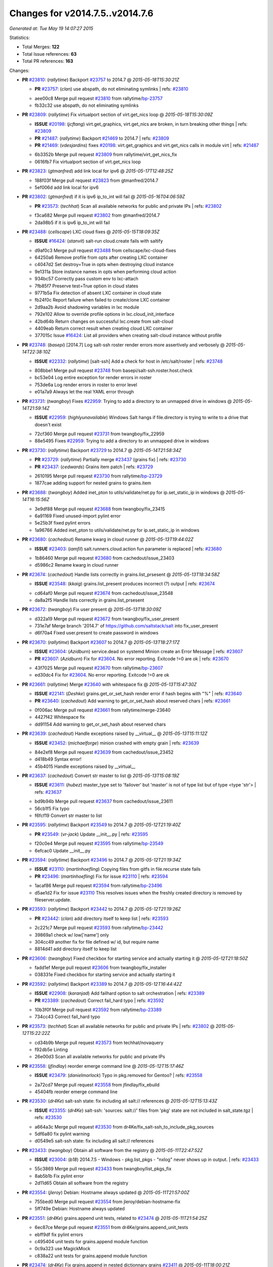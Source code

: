 
Changes for v2014.7.5..v2014.7.6
--------------------------------

*Generated at: Tue May 19 14:07:27 2015*

Statistics:

- Total Merges: **122**
- Total Issue references: **63**
- Total PR references: **163**

Changes:


- **PR** `#23810`_: (*rallytime*) Backport `#23757`_ to 2014.7
  @ *2015-05-18T15:30:21Z*

  - **PR** `#23757`_: (*clan*) use abspath, do not eliminating symlinks
    | refs: `#23810`_
  * aee00c8 Merge pull request `#23810`_ from rallytime/`bp-23757`_
  * fb32c32 use abspath, do not eliminating symlinks

- **PR** `#23809`_: (*rallytime*) Fix virtualport section of virt.get_nics loop
  @ *2015-05-18T15:30:09Z*

  - **ISSUE** `#20198`_: (*jcftang*) virt.get_graphics, virt.get_nics are broken, in turn breaking other things
    | refs: `#23809`_
  - **PR** `#21487`_: (*rallytime*) Backport `#21469`_ to 2014.7
    | refs: `#23809`_
  - **PR** `#21469`_: (*vdesjardins*) fixes `#20198`_: virt.get_graphics and virt.get_nics calls in module virt
    | refs: `#21487`_
  * 6b3352b Merge pull request `#23809`_ from rallytime/virt_get_nics_fix
  * 0616fb7 Fix virtualport section of virt.get_nics loop

- **PR** `#23823`_: (*gtmanfred*) add link local for ipv6
  @ *2015-05-17T12:48:25Z*

  * 188f03f Merge pull request `#23823`_ from gtmanfred/2014.7
  * 5ef006d add link local for ipv6

- **PR** `#23802`_: (*gtmanfred*) if it is ipv6 ip_to_int will fail
  @ *2015-05-16T04:06:59Z*

  - **PR** `#23573`_: (*techhat*) Scan all available networks for public and private IPs
    | refs: `#23802`_
  * f3ca682 Merge pull request `#23802`_ from gtmanfred/2014.7
  * 2da98b5 if it is ipv6 ip_to_int will fail

- **PR** `#23488`_: (*cellscape*) LXC cloud fixes
  @ *2015-05-15T18:09:35Z*

  - **ISSUE** `#16424`_: (*stanvit*) salt-run cloud.create fails with saltify
  * d9af0c3 Merge pull request `#23488`_ from cellscape/lxc-cloud-fixes
  * 64250a6 Remove profile from opts after creating LXC container

  * c4047d2 Set destroy=True in opts when destroying cloud instance

  * 9e1311a Store instance names in opts when performing cloud action

  * 934bc57 Correctly pass custom env to lxc-attach

  * 7fb85f7 Preserve test=True option in cloud states

  * 9771b5a Fix detection of absent LXC container in cloud state

  * fb24f0c Report failure when failed to create/clone LXC container

  * 2d9aa2b Avoid shadowing variables in lxc module

  * 792e102 Allow to override profile options in lxc.cloud_init_interface

  * 42bd64b Return changes on successful lxc.create from salt-cloud

  * 4409eab Return correct result when creating cloud LXC container

  * 377015c Issue `#16424`_: List all providers when creating salt-cloud instance without profile

- **PR** `#23748`_: (*basepi*) [2014.7] Log salt-ssh roster render errors more assertively and verbosely
  @ *2015-05-14T22:38:10Z*

  - **ISSUE** `#22332`_: (*rallytime*) [salt-ssh] Add a check for host in /etc/salt/roster
    | refs: `#23748`_
  * 808bbe1 Merge pull request `#23748`_ from basepi/salt-ssh.roster.host.check
  * bc53e04 Log entire exception for render errors in roster

  * 753de6a Log render errors in roster to error level

  * e01a7a9 Always let the real YAML error through

- **PR** `#23731`_: (*twangboy*) Fixes `#22959`_: Trying to add a directory to an unmapped drive in windows
  @ *2015-05-14T21:59:14Z*

  - **ISSUE** `#22959`_: (*highlyunavailable*) Windows Salt hangs if file.directory is trying to write to a drive that doesn't exist
  * 72cf360 Merge pull request `#23731`_ from twangboy/fix_22959
  * 88e5495 Fixes `#22959`_: Trying to add a directory to an unmapped drive in windows

- **PR** `#23730`_: (*rallytime*) Backport `#23729`_ to 2014.7
  @ *2015-05-14T21:58:34Z*

  - **PR** `#23729`_: (*rallytime*) Partially merge `#23437`_ (grains fix)
    | refs: `#23730`_
  - **PR** `#23437`_: (*cedwards*) Grains item patch
    | refs: `#23729`_
  * 2610195 Merge pull request `#23730`_ from rallytime/`bp-23729`_
  * 1877cae adding support for nested grains to grains.item

- **PR** `#23688`_: (*twangboy*) Added inet_pton to utils/validate/net.py for ip.set_static_ip in windows
  @ *2015-05-14T16:15:56Z*

  * 3e9df88 Merge pull request `#23688`_ from twangboy/fix_23415
  * 6a91169 Fixed unused-import pylint error

  * 5e25b3f fixed pylint errors

  * 1a96766 Added inet_pton to utils/validate/net.py for ip.set_static_ip in windows

- **PR** `#23680`_: (*cachedout*) Rename kwarg in cloud runner
  @ *2015-05-13T19:44:02Z*

  - **ISSUE** `#23403`_: (*iamfil*) salt.runners.cloud.action fun parameter is replaced
    | refs: `#23680`_
  * 1b86460 Merge pull request `#23680`_ from cachedout/issue_23403
  * d5986c2 Rename kwarg in cloud runner

- **PR** `#23674`_: (*cachedout*) Handle lists correctly in grains.list_prsesent
  @ *2015-05-13T18:34:58Z*

  - **ISSUE** `#23548`_: (*kkaig*) grains.list_present produces incorrect (?) output
    | refs: `#23674`_
  * cd64af0 Merge pull request `#23674`_ from cachedout/issue_23548
  * da8a2f5 Handle lists correctly in grains.list_prsesent

- **PR** `#23672`_: (*twangboy*) Fix user present
  @ *2015-05-13T18:30:09Z*

  * d322a19 Merge pull request `#23672`_ from twangboy/fix_user_present
  * 731e7af Merge branch '2014.7' of https://github.com/saltstack/salt into fix_user_present

  * d6f70a4 Fixed user.present to create password in windows

- **PR** `#23670`_: (*rallytime*) Backport `#23607`_ to 2014.7
  @ *2015-05-13T18:27:17Z*

  - **ISSUE** `#23604`_: (*Azidburn*) service.dead on systemd Minion create an Error Message
    | refs: `#23607`_
  - **PR** `#23607`_: (*Azidburn*) Fix for `#23604`_. No error reporting. Exitcode !=0 are ok
    | refs: `#23670`_
  * 43f7025 Merge pull request `#23670`_ from rallytime/`bp-23607`_
  * ed30dc4 Fix for `#23604`_. No error reporting. Exitcode !=0 are ok

- **PR** `#23661`_: (*rallytime*) Merge `#23640`_ with whitespace fix
  @ *2015-05-13T15:47:30Z*

  - **ISSUE** `#22141`_: (*Deshke*) grains.get_or_set_hash render error if hash begins with "%"
    | refs: `#23640`_
  - **PR** `#23640`_: (*cachedout*) Add warning to get_or_set_hash about reserved chars
    | refs: `#23661`_
  * 0f006ac Merge pull request `#23661`_ from rallytime/merge-23640
  * 4427f42 Whitespace fix

  * dd91154 Add warning to get_or_set_hash about reserved chars

- **PR** `#23639`_: (*cachedout*) Handle exceptions raised by __virtual__
  @ *2015-05-13T15:11:12Z*

  - **ISSUE** `#23452`_: (*michaelforge*) minion crashed with empty grain
    | refs: `#23639`_
  * 84e2ef8 Merge pull request `#23639`_ from cachedout/issue_23452
  * d418b49 Syntax error!

  * 45b4015 Handle exceptions raised by __virtual__

- **PR** `#23637`_: (*cachedout*) Convert str master to list
  @ *2015-05-13T15:08:19Z*

  - **ISSUE** `#23611`_: (*hubez*) master_type set to 'failover' but 'master' is not of type list but of type <type 'str'>
    | refs: `#23637`_
  * bd9b94b Merge pull request `#23637`_ from cachedout/issue_23611
  * 56cb1f5 Fix typo

  * f6fcf19 Convert str master to list

- **PR** `#23595`_: (*rallytime*) Backport `#23549`_ to 2014.7
  @ *2015-05-12T21:19:40Z*

  - **PR** `#23549`_: (*vr-jack*) Update __init__.py
    | refs: `#23595`_
  * f20c0e4 Merge pull request `#23595`_ from rallytime/`bp-23549`_
  * 6efcac0 Update __init__.py

- **PR** `#23594`_: (*rallytime*) Backport `#23496`_ to 2014.7
  @ *2015-05-12T21:19:34Z*

  - **ISSUE** `#23110`_: (*martinhoefling*) Copying files from gitfs in file.recurse state fails
  - **PR** `#23496`_: (*martinhoefling*) Fix for issue `#23110`_
    | refs: `#23594`_
  * 1acaf86 Merge pull request `#23594`_ from rallytime/`bp-23496`_
  * d5ae1d2 Fix for issue `#23110`_ This resolves issues when the freshly created directory is removed by fileserver.update.

- **PR** `#23593`_: (*rallytime*) Backport `#23442`_ to 2014.7
  @ *2015-05-12T21:19:26Z*

  - **PR** `#23442`_: (*clan*) add directory itself to keep list
    | refs: `#23593`_
  * 2c221c7 Merge pull request `#23593`_ from rallytime/`bp-23442`_
  * 39869a1 check w/ low['name'] only

  * 304cc49 another fix for file defined w/ id, but require name

  * 8814d41 add directory itself to keep list

- **PR** `#23606`_: (*twangboy*) Fixed checkbox for starting service and actually starting it
  @ *2015-05-12T21:18:50Z*

  * fadd1ef Merge pull request `#23606`_ from twangboy/fix_installer
  * 038331e Fixed checkbox for starting service and actually starting it

- **PR** `#23592`_: (*rallytime*) Backport `#23389`_ to 2014.7
  @ *2015-05-12T16:44:42Z*

  - **ISSUE** `#22908`_: (*karanjad*) Add failhard option to salt orchestration
    | refs: `#23389`_
  - **PR** `#23389`_: (*cachedout*) Correct fail_hard typo
    | refs: `#23592`_
  * 10b3f0f Merge pull request `#23592`_ from rallytime/`bp-23389`_
  * 734cc43 Correct fail_hard typo

- **PR** `#23573`_: (*techhat*) Scan all available networks for public and private IPs
  | refs: `#23802`_
  @ *2015-05-12T15:22:22Z*

  * cd34b9b Merge pull request `#23573`_ from techhat/novaquery
  * f92db5e Linting

  * 26e00d3 Scan all available networks for public and private IPs

- **PR** `#23558`_: (*jfindlay*) reorder emerge command line
  @ *2015-05-12T15:17:46Z*

  - **ISSUE** `#23479`_: (*danielmorlock*) Typo in pkg.removed for Gentoo?
    | refs: `#23558`_
  * 2a72cd7 Merge pull request `#23558`_ from jfindlay/fix_ebuild
  * 45404fb reorder emerge command line

- **PR** `#23530`_: (*dr4Ke*) salt-ssh state: fix including all salt:// references
  @ *2015-05-12T15:13:43Z*

  - **ISSUE** `#23355`_: (*dr4Ke*) salt-ssh: 'sources: salt://' files from 'pkg' state are not included in salt_state.tgz
    | refs: `#23530`_
  * a664a3c Merge pull request `#23530`_ from dr4Ke/fix_salt-ssh_to_include_pkg_sources
  * 5df6a80 fix pylint warning

  * d0549e5 salt-ssh state: fix including all salt:// references

- **PR** `#23433`_: (*twangboy*) Obtain all software from the registry
  @ *2015-05-11T22:47:52Z*

  - **ISSUE** `#23004`_: (*b18*) 2014.7.5 - Windows - pkg.list_pkgs - "nxlog" never shows up in output.
    | refs: `#23433`_
  * 55c3869 Merge pull request `#23433`_ from twangboy/list_pkgs_fix
  * 8ab5b1b Fix pylint error

  * 2d11d65 Obtain all software from the registry

- **PR** `#23554`_: (*jleroy*) Debian: Hostname always updated
  @ *2015-05-11T21:57:00Z*

  * 755bed0 Merge pull request `#23554`_ from jleroy/debian-hostname-fix
  * 5ff749e Debian: Hostname always updated

- **PR** `#23551`_: (*dr4Ke*) grains.append unit tests, related to `#23474`_
  @ *2015-05-11T21:54:25Z*

  * 6ec87ce Merge pull request `#23551`_ from dr4Ke/grains.append_unit_tests
  * ebff9df fix pylint errors

  * c495404 unit tests for grains.append module function

  * 0c9a323 use MagickMock

  * c838a22 unit tests for grains.append module function

- **PR** `#23474`_: (*dr4Ke*) Fix grains.append in nested dictionnary grains `#23411`_
  @ *2015-05-11T18:00:21Z*

  - **ISSUE** `#23411`_: (*dr4Ke*) grains.append should work at any level of a grain
    | refs: `#23440`_
  - **PR** `#23440`_: (*dr4Ke*) fix grains.append in nested dictionnary grains `#23411`_
    | refs: `#23474`_
  * e96c5c5 Merge pull request `#23474`_ from dr4Ke/fix_grains.append_nested
  * a01a5bb grains.get, parameter delimititer, versionadded: 2014.7.6

  * b39f504 remove debugging output

  * b6e15e2 fix grains.append in nested dictionnary grains `#23411`_

- **PR** `#23537`_: (*t0rrant*) Update changelog
  @ *2015-05-11T17:02:16Z*

  * ab7e1ae Merge pull request `#23537`_ from t0rrant/patch-1
  * 8e03cc9 Update changelog

- **PR** `#23538`_: (*cro*) Update date in LICENSE file
  @ *2015-05-11T15:19:25Z*

  * b79fed3 Merge pull request `#23538`_ from cro/licupdate
  * 345efe2 Update date in LICENSE file

- **PR** `#23505`_: (*aneeshusa*) Remove unused ssh config validator. Fixes `#23159`_.
  @ *2015-05-09T13:24:15Z*

  - **ISSUE** `#23159`_: (*aneeshusa*) Unused validator
  * a123a36 Merge pull request `#23505`_ from aneeshusa/remove-unused-ssh-config-validator
  * 90af167 Remove unused ssh config validator. Fixes `#23159`_.

- **PR** `#23467`_: (*slinu3d*) Added AWS v4 signature support
  @ *2015-05-08T14:36:19Z*

  - **ISSUE** `#20518`_: (*ekle*) module s3.get does not support eu-central-1
    | refs: `#23467`_
  * ca2c21a Merge pull request `#23467`_ from slinu3d/2014.7
  * 0b4081d Fixed pylint error at line 363

  * 5be5eb5 Fixed pylink errors

  * e64f374 Fixed lint errors

  * b9d1ac4 Added AWS v4 signature support

- **PR** `#23444`_: (*techhat*) Add create_attach_volume to nova driver
  @ *2015-05-07T19:51:32Z*

  * e6f9eec Merge pull request `#23444`_ from techhat/novacreateattach
  * ebdb7ea Add create_attach_volume to nova driver

- **PR** `#23460`_: (*s0undt3ch*) [2014.7] Update to latest stable bootstrap script v2015.05.07
  @ *2015-05-07T19:10:54Z*

  - **ISSUE** `#563`_: (*chutz*) pidfile support for minion and master daemons
    | refs: `#23460`_
  * e331463 Merge pull request `#23460`_ from s0undt3ch/hotfix/bootstrap-script-2014.7
  * edcd0c4 Update to latest stable bootstrap script v2015.05.07

- **PR** `#23439`_: (*techhat*) Add wait_for_passwd_maxtries variable
  @ *2015-05-07T07:28:56Z*

  * 7a8ce1a Merge pull request `#23439`_ from techhat/maxtries
  * 0ad3ff2 Add wait_for_passwd_maxtries variable

- **PR** `#23422`_: (*cro*) $HOME should not be used, some shells don't set it.
  @ *2015-05-06T21:02:36Z*

  * 644eb75 Merge pull request `#23422`_ from cro/gce_sh_home
  * 4ef9e6b Don't use $HOME to find user's directory, some shells don't set it

- **PR** `#23425`_: (*basepi*) [2014.7] Fix typo in FunctionWrapper
  @ *2015-05-06T20:38:03Z*

  * ef17ab4 Merge pull request `#23425`_ from basepi/functionwrapper_typo
  * c390737 Fix typo in FunctionWrapper

- **PR** `#23385`_: (*rallytime*) Backport `#23346`_ to 2014.7
  @ *2015-05-06T20:12:29Z*

  - **PR** `#23346`_: (*ericfode*) Allow file_map in salt-cloud to handle folders.
    | refs: `#23385`_
  * 1b13ec0 Merge pull request `#23385`_ from rallytime/`bp-23346`_
  * 9efc13c more linting fixes

  * cf131c9 cleaned up some pylint errors

  * f981699 added logic to sftp_file and file_map to allow folder uploads using file_map

- **PR** `#23414`_: (*jfindlay*) 2015.2 -> 2015.5
  @ *2015-05-06T20:04:02Z*

  * f8c7a62 Merge pull request `#23414`_ from jfindlay/update_branch
  * 8074d16 2015.2 -> 2015.5

- **PR** `#23404`_: (*hvnsweeting*) saltapi cherrypy: initialize var when POST body is empty
  @ *2015-05-06T17:35:56Z*

  * 54b3bd4 Merge pull request `#23404`_ from hvnsweeting/cherrypy-post-emptybody-fix
  * f85f8f9 initialize var when POST body is empty

- **PR** `#23409`_: (*terminalmage*) Update Lithium docstrings in 2014.7 branch
  @ *2015-05-06T16:20:46Z*

  * 160f703 Merge pull request `#23409`_ from terminalmage/update-lithium-docstrings-2014.7
  * bc97d01 Fix sphinx typo

  * 20006b0 Update Lithium docstrings in 2014.7 branch

- **PR** `#23397`_: (*jfindlay*) add more flexible whitespace to locale_gen search
  @ *2015-05-06T03:44:11Z*

  - **ISSUE** `#17245`_: (*tomashavlas*) localemod does not generate locale for Arch
    | refs: `#23307`_ `#23397`_
  * aa5fb0a Merge pull request `#23397`_ from jfindlay/fix_locale_gen
  * 0941fef add more flexible whitespace to locale_gen search

- **PR** `#23368`_: (*kaithar*) Backport `#23367`_ to 2014.7
  @ *2015-05-05T21:42:26Z*

  - **PR** `#23367`_: (*kaithar*) Put the sed insert statement back in to the output.
    | refs: `#23368`_
  - **PR** `#18368`_: (*basepi*) Merge forward from 2014.7 to develop
    | refs: `#23367`_ `#23368`_
  * 0c76dd4 Merge pull request `#23368`_ from kaithar/`bp-23367`_
  * 577f419 Pylint fix

  * 8d9acd1 Put the sed insert statement back in to the output.

- **PR** `#23350`_: (*lorengordon*) Append/prepend: search for full line
  @ *2015-05-05T21:42:11Z*

  - **ISSUE** `#23294`_: (*variia*) file.replace fails to append if repl string partially available
    | refs: `#23350`_
  * 3493cc1 Merge pull request `#23350`_ from lorengordon/file.replace_assume_line
  * b60e224 Append/prepend: search for full line

- **PR** `#23341`_: (*cachedout*) Fix syndic pid and logfile path
  @ *2015-05-05T21:29:10Z*

  - **ISSUE** `#23026`_: (*adelcast*) Incorrect salt-syndic logfile and pidfile locations
    | refs: `#23341`_
  * 7be5c48 Merge pull request `#23341`_ from cachedout/issue_23026
  * e98e65e Fix tests

  * 6011b43 Fix syndic pid and logfile path

- **PR** `#23272`_: (*basepi*) [2014.7] Allow salt-ssh minion config overrides via master config and roster
  | refs: `#23347`_
  @ **

  - **ISSUE** `#19114`_: (*pykler*) salt-ssh and gpg pillar renderer
    | refs: `#23188`_ `#23272`_ `#23347`_
  - **PR** `#23188`_: (*basepi*) [2014.7] Work around bug in salt-ssh in config.get for gpg renderer
    | refs: `#23272`_
  * ea61abf Merge pull request `#23272`_ from basepi/salt-ssh.minion.config.19114
  * c223309 Add versionadded

  * be7407f Lint

  * c2c3375 Missing comma

  * 8e3e8e0 Pass the minion_opts through the FunctionWrapper

  * cb69cd0 Match the master config template in the master config reference

  * 87fc316 Add Salt-SSH section to master config template

  * 91dd9dc Add ssh_minion_opts to master config ref

  * c273ea1 Add minion config to salt-ssh doc

  * a0b6b76 Add minion_opts to roster docs

  * 5212c35 Accept minion_opts from the target information

  * e2099b6 Process `ssh_minion_opts` from master config

  * 3b64214 Revert "Work around bug in salt-ssh in config.get for gpg renderer"

  * 494953a Remove the strip (embracing multi-line YAML dump)

  * fe87f0f Dump multi-line yaml into the SHIM

  * b751a72 Inject local minion config into shim if available

- **PR** `#23347`_: (*basepi*) [2014.7] Salt-SSH Backport FunctionWrapper.__contains__
  @ *2015-05-05T14:13:21Z*

  - **ISSUE** `#19114`_: (*pykler*) salt-ssh and gpg pillar renderer
    | refs: `#23188`_ `#23272`_ `#23347`_
  - **PR** `#23272`_: (*basepi*) [2014.7] Allow salt-ssh minion config overrides via master config and roster
    | refs: `#23347`_
  - **PR** `#23188`_: (*basepi*) [2014.7] Work around bug in salt-ssh in config.get for gpg renderer
    | refs: `#23272`_
  * 4f760dd Merge pull request `#23347`_ from basepi/salt-ssh.functionwrapper.contains.19114
  * 30595e3 Backport FunctionWrapper.__contains__

- **PR** `#23344`_: (*cachedout*) Explicitely set file_client on master
  @ *2015-05-04T23:21:48Z*

  - **ISSUE** `#22742`_: (*hvnsweeting*) salt-master says: "This master address: 'salt' was previously resolvable but now fails to resolve!"
    | refs: `#23344`_
  * 02658b1 Merge pull request `#23344`_ from cachedout/issue_22742
  * 5adc96c Explicitely set file_client on master

- **PR** `#23318`_: (*cellscape*) Honor seed argument in LXC container initializaton
  @ *2015-05-04T20:58:12Z*

  - **PR** `#23311`_: (*cellscape*) Fix new container initialization in LXC runner
    | refs: `#23318`_
  * ba7605d Merge pull request `#23318`_ from cellscape/honor-seed-argument
  * 228b1be Honor seed argument in LXC container initializaton

- **PR** `#23307`_: (*jfindlay*) check for /etc/locale.gen
  @ *2015-05-04T20:56:32Z*

  - **ISSUE** `#17245`_: (*tomashavlas*) localemod does not generate locale for Arch
    | refs: `#23307`_ `#23397`_
  * 4ac4509 Merge pull request `#23307`_ from jfindlay/fix_locale_gen
  * 101199a check for /etc/locale.gen

- **PR** `#23324`_: (*s0undt3ch*) [2014.7] Update to the latest stable release of the bootstrap script v2015.05.04
  @ *2015-05-04T16:28:30Z*

  - **ISSUE** `#580`_: (*thatch45*) recursive watch not being caught
    | refs: `#23324`_
  - **ISSUE** `#552`_: (*jhutchins*) Support require and watch under the same state dec
    | refs: `#23324`_
  - **PR** `#589`_: (*epoelke*) add --quiet and --outfile options to saltkey
    | refs: `#23324`_
  - **PR** `#567`_: (*bastichelaar*) Added upstart module
    | refs: `#23324`_
  - **PR** `#560`_: (*UtahDave*) The runas feature that was added in 93423aa2e5e4b7de6452090b0039560d2b13...
    | refs: `#23324`_
  - **PR** `#504`_: (*SEJeff*) File state goodies
    | refs: `#23324`_
  * f790f42 Merge pull request `#23324`_ from s0undt3ch/hotfix/bootstrap-script-2014.7
  * 6643e47 Update to the latest stable release of the bootstrap script v2015.05.04

- **PR** `#23329`_: (*cro*) Require requests to verify cert when talking to aliyun and proxmox cloud providers
  @ *2015-05-04T16:18:17Z*

  * 5487367 Merge pull request `#23329`_ from cro/cloud_verify_cert
  * 860d4b7 Turn on ssl verify for requests.

- **PR** `#23311`_: (*cellscape*) Fix new container initialization in LXC runner
  | refs: `#23318`_
  @ *2015-05-04T09:55:29Z*

  * ea20176 Merge pull request `#23311`_ from cellscape/fix-salt-cloud-lxc-init
  * 76fbb34 Fix new container initialization in LXC runner

- **PR** `#23298`_: (*chris-prince*) Fixed issue `#18880`_ in 2014.7 branch
  @ *2015-05-03T15:49:41Z*

  - **ISSUE** `#18880`_: (*johtso*) npm installed breaks when a module is missing
  * c399b8f Merge pull request `#23298`_ from chris-prince/2014.7
  * 0fa25db Fixed issue `#18880`_ in 2014.7 branch

- **PR** `#23292`_: (*rallytime*) Merge `#23151`_ with pylint fixes
  @ *2015-05-02T03:54:12Z*

  - **ISSUE** `#23148`_: (*cr1st1p*) virt - error handling bogus if machine image location is wrong
  - **PR** `#23151`_: (*cr1st1p*) Fixes `#23148`_
    | refs: `#23292`_
  * 16ecefd Merge pull request `#23292`_ from rallytime/merge-23151
  * 8ff852a Merge `#23151`_ with pylint fixes

  * 8ffa12e Fixes `#23148`_

- **PR** `#23274`_: (*basepi*) [2014.7] Reduce salt-ssh debug log verbosity
  @ *2015-05-01T20:19:23Z*

  * ce24315 Merge pull request `#23274`_ from basepi/salt-ssh.debug.verbosity
  * ecee6c6 Log stdout and stderr to trace

  * 08f54d7 Log stdout and stderr to trace as well

  * 9b9c30f Reduce salt-ssh debug log verbosity

- **PR** `#23261`_: (*rallytime*) Fix tornado websocket event handler registration
  @ *2015-05-01T18:20:31Z*

  - **ISSUE** `#22605`_: (*mavenAtHouzz*) Tornado websockets event Handlers registration are incorrect
    | refs: `#23261`_
  * 7b55e43 Merge pull request `#23261`_ from rallytime/`fix-22605`_
  * 4950fbf Fix tornado websocket event handler registration

- **PR** `#23258`_: (*teizz*) TCP keepalives on the ret side, Revisited.
  @ *2015-05-01T16:13:49Z*

  * 83ef7cb Merge pull request `#23258`_ from teizz/ï»¿ret_keepalive_2014_7_5
  * 0b9fb6f The fixes by ï»¿cachedout which were backported into 2015_2 were missing a single parameter thus not setting up the TCP keepalive for the ZeroMQ Channel by default.

- **PR** `#23241`_: (*techhat*) Move iptables log options after the jump
  @ *2015-05-01T01:31:59Z*

  - **ISSUE** `#23224`_: (*twellspring*) iptables.append --log parameters must be after --jump LOG
    | refs: `#23241`_
  * 8de3c83 Merge pull request `#23241`_ from techhat/issue23224
  * 87f7948 Move iptables log options after the jump

- **PR** `#23228`_: (*rallytime*) Backport `#23171`_ to 2014.7
  @ *2015-04-30T21:09:45Z*

  - **PR** `#23171`_: (*skizunov*) Bugfix: 'clean_proc_dir' is broken
    | refs: `#23228`_
  * f20210e Merge pull request `#23228`_ from rallytime/`bp-23171`_
  * e670e99 Bugfix: 'clean_proc_dir' is broken

- **PR** `#23227`_: (*rallytime*) Backport `#22808`_ to 2014.7
  @ *2015-04-30T21:09:14Z*

  - **ISSUE** `#22703`_: (*Xiol*) salt-ssh does not work with list matcher
    | refs: `#22808`_
  - **PR** `#22808`_: (*basepi*) [2015.2] Add list targeting to salt-ssh flat roster
    | refs: `#23227`_
  * 721cc28 Merge pull request `#23227`_ from rallytime/`bp-22808`_
  * d208a00 Dict, not list

  * a3f529e It's already been converted to a list

  * dd57f2d Add list targeting to salt-ssh flat roster

- **PR** `#22823`_: (*hvnsweeting*) 22822 file directory clean
  @ *2015-04-30T15:25:51Z*

  * 82c22af Merge pull request `#22823`_ from hvnsweeting/22822-file-directory-clean
  * c749c27 fix lint - remove unnecessary parenthesis

  * cb3dfee refactor

  * 8924b5a refactor: use relpath instead of do it manually

  * d3060a5 refactor

  * 5759a0e bugfix: fix file.directory clean=True when it require parent dir

- **PR** `#22977`_: (*bersace*) Fix fileserver backends __opts__ overwritten by _pillar
  @ *2015-04-30T15:24:56Z*

  - **ISSUE** `#22941`_: (*bersace*) `_pillar` func breaks fileserver globals
    | refs: `#22977`_ `#22942`_
  - **PR** `#22942`_: (*bersace*) Fix fileserver backends global overwritten by _pillar
    | refs: `#22977`_
  * f6c0728 Merge pull request `#22977`_ from bersace/fix-fileserver-backends-pillar-side-effect
  * 5f451f6 Fix fileserver backends __opts__ overwritten by _pillar

- **PR** `#23180`_: (*jfindlay*) fix typos from 36841bdd in masterapi.py
  @ *2015-04-30T15:22:41Z*

  - **ISSUE** `#23166`_: (*claudiupopescu*) "Error in function _minion_event" resulting in modules not loaded
    | refs: `#23180`_
  * 34206f7 Merge pull request `#23180`_ from jfindlay/remote_event
  * 72066e1 fix typos from 36841bdd in masterapi.py

- **PR** `#23176`_: (*jfindlay*) copy standard cmd.run* kwargs into cmd.run_chroot
  @ *2015-04-30T15:22:12Z*

  - **ISSUE** `#23153`_: (*cr1st1p*) cmdmod : run_chroot - broken in 2014.7.5 - missing kwargs
    | refs: `#23176`_
  * b6b8216 Merge pull request `#23176`_ from jfindlay/run_chroot
  * 7dc3417 copy standard cmd.run* kwargs into cmd.run_chroot

- **PR** `#23193`_: (*joejulian*) supervisord.mod_watch should accept sfun
  @ *2015-04-30T04:34:21Z*

  - **ISSUE** `#23192`_: (*joejulian*) supervisord mod_watch does not accept sfun
    | refs: `#23193`_
  * effacbe Merge pull request `#23193`_ from joejulian/2014.7_supervisord_accept_sfun
  * efb59f9 supervisord.mod_watch should accept sfun

- **PR** `#23188`_: (*basepi*) [2014.7] Work around bug in salt-ssh in config.get for gpg renderer
  | refs: `#23272`_
  @ *2015-04-30T04:34:10Z*

  - **ISSUE** `#19114`_: (*pykler*) salt-ssh and gpg pillar renderer
    | refs: `#23188`_ `#23272`_ `#23347`_
  * 72fe88e Merge pull request `#23188`_ from basepi/salt-ssh.function.wrapper.gpg.19114
  * d73979e Work around bug in salt-ssh in config.get for gpg renderer

- **PR** `#23154`_: (*cachedout*) Re-establish channel on interruption in fileclient
  @ *2015-04-29T16:18:59Z*

  - **ISSUE** `#21480`_: (*msciciel*) TypeError: string indices must be integers, not str
    | refs: `#23154`_
  * 168508e Merge pull request `#23154`_ from cachedout/refresh_channel
  * 9f8dd80 Re-establish channel on interruption in fileclient

- **PR** `#23146`_: (*rallytime*) Backport `#20779`_ to 2014.7
  @ *2015-04-28T20:45:06Z*

  - **ISSUE** `#20647`_: (*ryan-lane*) file.serialize fails to serialize due to ordered dicts
    | refs: `#20779`_
  - **PR** `#20779`_: (*cachedout*) Use declared yaml options
    | refs: `#23146`_
  * 3b53e04 Merge pull request `#23146`_ from rallytime/`bp-20779`_
  * ffd1849 compare OrderedDicts in serializer unit test

  * a221706 Just change serialize

  * a111798 Use declared yaml options

- **PR** `#23145`_: (*rallytime*) Backport `#23089`_ to 2014.7
  @ *2015-04-28T20:44:56Z*

  - **PR** `#23089`_: (*cachedout*) Stringify version number before lstrip
    | refs: `#23145`_
  * 8bb4664 Merge pull request `#23145`_ from rallytime/`bp-23089`_
  * 93c41af Stringify version number before lstrip

- **PR** `#23144`_: (*rallytime*) Backport `#23124`_ to 2014.7 
  @ *2015-04-28T20:44:46Z*

  - **ISSUE** `#16188`_: (*drawks*) salt.modules.parted has various functions with bogus input validation.
    | refs: `#23124`_
  - **PR** `#23124`_: (*ether42*) fix parsing the output of parted in parted.list_()
    | refs: `#23144`_
  * c85d36f Merge pull request `#23144`_ from rallytime/`bp-23124`_-2014-7
  * 6b64da7 fix parsing the output of parted

- **PR** `#23120`_: (*terminalmage*) Don't run os.path.relpath() if repo doesn't have a "root" param set
  @ *2015-04-28T15:46:54Z*

  * a27b158 Merge pull request `#23120`_ from terminalmage/fix-gitfs-relpath
  * 1860fff Don't run os.path.relpath() if repo doesn't have a "root" param set

- **PR** `#23132`_: (*clinta*) Backport b27c176
  @ *2015-04-28T15:00:30Z*

  * fcba607 Merge pull request `#23132`_ from clinta/patch-2
  * a824d72 Backport b27c176

- **PR** `#23114`_: (*rallytime*) Adjust ZeroMQ 4 docs to reflect changes to Ubuntu 12 packages
  @ *2015-04-28T03:59:24Z*

  - **ISSUE** `#18476`_: (*Auha*) Upgrading salt on my master caused dependency issues
    | refs: `#23114`_ `#18610`_
  - **PR** `#18610`_: (*rallytime*) Make ZMQ 4 installation docs for ubuntu more clear
    | refs: `#23114`_
  * b0f4b28 Merge pull request `#23114`_ from rallytime/remove_ubuntu_zmq4_docs
  * f6cc7c8 Adjust ZeroMQ 4 docs to reflect changes to Ubuntu 12 packages

- **PR** `#23108`_: (*rallytime*) Backport `#23097`_ to 2014.7
  @ *2015-04-28T03:58:05Z*

  - **ISSUE** `#23085`_: (*xenophonf*) Use "s3fs" (not "s3") in fileserver_roots
    | refs: `#23097`_
  - **PR** `#23097`_: (*rallytime*) Change s3 to s3fs in fileserver_roots docs example
    | refs: `#23108`_
  * 399857f Merge pull request `#23108`_ from rallytime/`bp-23097`_
  * fa88984 Change s3 to s3fs in fileserver_roots docs example

- **PR** `#23112`_: (*basepi*) [2014.7] Backport `#22199`_ to fix mysql returner save_load errors
  @ *2015-04-28T03:55:44Z*

  - **ISSUE** `#22171`_: (*basepi*) We should only call returner.save_load once per jid
    | refs: `#22199`_
  - **PR** `#22199`_: (*basepi*) [2015.2] Put a bandaid on the save_load duplicate issue (mysql returner)
    | refs: `#23112`_
  * 5541537 Merge pull request `#23112`_ from basepi/mysql_returner_save_load
  * 0127012 Put a bandaid on the save_load duplicate issue

- **PR** `#23113`_: (*rallytime*) Revert "Backport `#22895`_ to 2014.7"
  @ *2015-04-28T03:27:29Z*

  - **PR** `#22925`_: (*rallytime*) Backport `#22895`_ to 2014.7
    | refs: `#23113`_
  - **PR** `#22895`_: (*aletourneau*) pam_tally counter was not reset to 0 after a succesfull login
    | refs: `#22925`_
  * dfe2066 Merge pull request `#23113`_ from saltstack/revert-22925-`bp-22895`_
  * b957ea8 Revert "Backport `#22895`_ to 2014.7"

- **PR** `#23094`_: (*terminalmage*) pygit2: disable cleaning of stale refs for authenticated remotes
  @ *2015-04-27T20:51:28Z*

  - **ISSUE** `#23013`_: (*markusr815*) gitfs regression with authenticated repos
    | refs: `#23094`_
  * 21515f3 Merge pull request `#23094`_ from terminalmage/issue23013
  * aaf7b04 pygit2: disable cleaning of stale refs for authenticated remotes

- **PR** `#23048`_: (*jfindlay*) py-2.6 compat for utils/boto.py ElementTree exception
  @ *2015-04-25T16:56:45Z*

  * d45aa21 Merge pull request `#23048`_ from jfindlay/ET_error
  * 64c42cc py-2.6 compat for utils/boto.py ElementTree exception

- **PR** `#23025`_: (*jfindlay*) catch exceptions on bad system locales/encodings
  @ *2015-04-25T16:56:30Z*

  - **ISSUE** `#22981`_: (*syphernl*) Locale state throwing traceback when generating not (yet) existing locale
    | refs: `#23025`_
  * d25a5c1 Merge pull request `#23025`_ from jfindlay/fix_sys_locale
  * 9c4d62b catch exceptions on bad system locales/encodings

- **PR** `#22932`_: (*hvnsweeting*) bugfix: also manipulate dir_mode when source not defined
  @ *2015-04-25T16:54:58Z*

  * 5e44b59 Merge pull request `#22932`_ from hvnsweeting/file-append-bugfix
  * 3f368de do not use assert in execution module

  * 9d4fd4a bugfix: also manipulate dir_mode when source not defined

- **PR** `#23055`_: (*jfindlay*) prevent ps module errors on accessing dead procs
  @ *2015-04-24T22:39:49Z*

  - **ISSUE** `#23021`_: (*ether42*) ps.pgrep raises NoSuchProcess
    | refs: `#23055`_
  * c2416a4 Merge pull request `#23055`_ from jfindlay/fix_ps
  * c2dc7ad prevent ps module errors on accessing dead procs

- **PR** `#23031`_: (*jfindlay*) convert exception e.message to just e
  @ *2015-04-24T18:38:13Z*

  * bfd9158 Merge pull request `#23031`_ from jfindlay/exception
  * 856bad1 convert exception e.message to just e

- **PR** `#23015`_: (*hvnsweeting*) if status of service is stop, there is not an error with it
  @ *2015-04-24T14:35:10Z*

  * 7747f33 Merge pull request `#23015`_ from hvnsweeting/set-non-error-lvl-for-service-status-log
  * 92ea163 if status of service is stop, there is not an error with it

- **PR** `#23000`_: (*jfindlay*) set systemd service killMode to process for minion
  @ *2015-04-24T03:42:39Z*

  - **ISSUE** `#22993`_: (*jetpak*) salt-minion restart causes all spawned daemons to die on centos7 (systemd)
    | refs: `#23000`_
  * 2e09789 Merge pull request `#23000`_ from jfindlay/systemd_kill
  * 3d575e2 set systemd service killMode to process for minion

- **PR** `#22999`_: (*jtand*) Added retry_dns to minion doc.
  @ *2015-04-24T03:30:24Z*

  - **ISSUE** `#22707`_: (*arthurlogilab*) retry_dns of master configuration is missing from the  documentation
    | refs: `#22999`_
  * b5c059a Merge pull request `#22999`_ from jtand/fix_22707
  * 8486e17 Added retry_dns to minion doc.

- **PR** `#22990`_: (*techhat*) Use the proper cloud conf variable
  @ *2015-04-23T17:48:07Z*

  * 27dc877 Merge pull request `#22990`_ from techhat/2014.7
  * d33bcbc Use the proper cloud conf variable

- **PR** `#22976`_: (*multani*) Improve state_output documentation
  @ *2015-04-23T12:24:22Z*

  * 13dff65 Merge pull request `#22976`_ from multani/fix/state-output-doc
  * 19efd41 Improve state_output documentation

- **PR** `#22955`_: (*terminalmage*) Fix regression introduced yesterday in dockerio module
  @ *2015-04-22T18:56:39Z*

  * 89fa185 Merge pull request `#22955`_ from terminalmage/dockerio-run-fix
  * b4472ad Fix regression introduced yesterday in dockerio module

- **PR** `#22954`_: (*rallytime*) Backport `#22909`_ to 2014.7
  @ *2015-04-22T18:56:20Z*

  - **PR** `#22909`_: (*mguegan*) Fix compatibility with pkgin > 0.7
    | refs: `#22954`_
  * 46ef227 Merge pull request `#22954`_ from rallytime/`bp-22909`_
  * 70c1cd3 Fix compatibility with pkgin > 0.7

- **PR** `#22856`_: (*jfindlay*) increase timeout and decrease tries for route53 records
  @ *2015-04-22T16:47:01Z*

  - **ISSUE** `#18720`_: (*Reiner030*) timeouts when setting Route53 records
    | refs: `#22856`_
  * c9ae593 Merge pull request `#22856`_ from jfindlay/route53_timeout
  * ba4a786 add route53 record sync wait, default=False

  * ea2fd50 increase timeout and tries for route53 records

- **PR** `#22946`_: (*s0undt3ch*) Test with a more recent pip version to avoid a traceback
  @ *2015-04-22T16:25:17Z*

  * a178d44 Merge pull request `#22946`_ from s0undt3ch/2014.7
  * bc87749 Test with a more recent pip version to avoid a traceback

- **PR** `#22945`_: (*garethgreenaway*) Fixes to scheduler
  @ *2015-04-22T16:25:00Z*

  - **ISSUE** `#22571`_: (*BoomerB*) same error message as on issue `#18504`_
    | refs: `#22945`_
  * de339be Merge pull request `#22945`_ from garethgreenaway/22571_2014_7_schedule_pillar_refresh_seconds_exceptions
  * bfa6d25 Fixing a reported issue when using a scheduled job from pillar with splay.  _seconds element that acted as a backup of the actual seconds was being removed when pillar was refreshed and causing exceptions.  This fix moves some splay related code out of the if else condition so it's checked whether the job is in the job queue or not.

- **PR** `#22887`_: (*hvnsweeting*) fix `#18843`_
  @ *2015-04-22T15:47:05Z*

  - **ISSUE** `#18843`_: (*calvinhp*) State user.present will fail to create home if user exists and homedir doesn't
  * 12d2b91 Merge pull request `#22887`_ from hvnsweeting/18843-fix-user-present-home
  * 7fe7b08 run user.chhome once to avoid any side-effect when run it twice

  * 19de995 clarify the usage of home arg

  * d6dc09a enhance doc, as usermod on ubuntu 12.04 will not CREATE home

  * 0ce4d7f refactor: force to use boolean

  * 849d19e log debug the creating dir process

  * c4e95b9 fix `#18843`_: usermod won't create a dir if old home does not exist

- **PR** `#22930`_: (*jfindlay*) localemod.gen_locale now always returns a boolean
  @ *2015-04-22T15:37:39Z*

  - **ISSUE** `#21140`_: (*holms*) locale.present state executed successfully, although originally fails
    | refs: `#22930`_ `#22829`_
  - **ISSUE** `#2417`_: (*ffa*) Module standards
    | refs: `#22829`_
  - **PR** `#22829`_: (*F30*) Always return a boolean in gen_locale()
    | refs: `#22930`_
  * b7de7bd Merge pull request `#22930`_ from jfindlay/localegen_bool
  * 399399f localemod.gen_locale now always returns a boolean

- **PR** `#22933`_: (*hvnsweeting*) add test for `#18843`_
  @ *2015-04-22T15:27:18Z*

  - **ISSUE** `#18843`_: (*calvinhp*) State user.present will fail to create home if user exists and homedir doesn't
  * 11bcf14 Merge pull request `#22933`_ from hvnsweeting/18843-test
  * b13db32 add test for `#18843`_

- **PR** `#22925`_: (*rallytime*) Backport `#22895`_ to 2014.7
  | refs: `#23113`_
  @ *2015-04-22T02:30:26Z*

  - **PR** `#22895`_: (*aletourneau*) pam_tally counter was not reset to 0 after a succesfull login
    | refs: `#22925`_
  * 6890752 Merge pull request `#22925`_ from rallytime/`bp-22895`_
  * 3852d96 Pylint fix

  * 90f7829 Fixed pylint issues

  * 5ebf159 Cleaned up pull request

  * a08ac47 pam_tally counter was not reset to 0 after a succesfull login

- **PR** `#22914`_: (*cachedout*) Call proper returner function in jobs.list_jobs
  @ *2015-04-22T00:49:01Z*

  - **ISSUE** `#22790`_: (*whiteinge*) jobs.list_jobs runner tracebacks on 'missing' argument
    | refs: `#22914`_
  * eca37eb Merge pull request `#22914`_ from cachedout/issue_22790
  * d828d6f Call proper returner function in jobs.list_jobs

- **PR** `#22918`_: (*JaseFace*) Add a note to the git_pillar docs stating that GitPython is the only currently supported provider
  @ *2015-04-22T00:48:26Z*

  * 44f3409 Merge pull request `#22918`_ from JaseFace/git-pillar-provider-doc-note
  * 0aee5c2 Add a note to the git_pillar docs stating that GitPython is the only currently supported provider

- **PR** `#22907`_: (*techhat*) Properly merge cloud configs to create profiles
  @ *2015-04-21T22:02:44Z*

  * 31c461f Merge pull request `#22907`_ from techhat/cloudconfig
  * 3bf4e66 Properly merge cloud configs to create profiles

- **PR** `#22894`_: (*0xf10e*) Fix issue `#22782`_
  @ *2015-04-21T18:55:18Z*

  * f093975 Merge pull request `#22894`_ from 0xf10e/2014.7
  * 58fa24c Clarify doc on kwarg 'roles' for user_present().

  * f0ae2eb Improve readability by renaming tenant_role

- **PR** `#22902`_: (*rallytime*) Change state example to use proper kwarg
  @ *2015-04-21T18:50:47Z*

  - **ISSUE** `#12003`_: (*MarkusMuellerAU*) [state.dockerio] docker.run TypeError: run() argument after ** must be a mapping, not str
    | refs: `#22902`_
  * c802ba7 Merge pull request `#22902`_ from rallytime/docker_doc_fix
  * 8f70346 Change state example to use proper kwarg

- **PR** `#22898`_: (*terminalmage*) dockerio: better error message for native exec driver
  @ *2015-04-21T18:02:58Z*

  * 81771a7 Merge pull request `#22898`_ from terminalmage/issue12003
  * c375309 dockerio: better error message for native exec driver

- **PR** `#22897`_: (*rallytime*) Add param documentation for file.replace state
  @ *2015-04-21T17:31:04Z*

  - **ISSUE** `#22825`_: (*paolodina*) Issue using file.replace in state file
    | refs: `#22897`_
  * e2ec4ec Merge pull request `#22897`_ from rallytime/`fix-22825`_
  * 9c51630 Add param documentation for file.replace state

- **PR** `#22850`_: (*bersace*) Fix pillar and salt fileserver mixed
  @ *2015-04-21T17:04:33Z*

  - **ISSUE** `#22844`_: (*bersace*) LocalClient file cache confuse pillar and state files
    | refs: `#22850`_
  * fd53889 Merge pull request `#22850`_ from bersace/fix-pillar-salt-mixed
  * 31b98e7 Initialize state file client after pillar loading

  * f6bebb7 Use saltenv

- **PR** `#22818`_: (*twangboy*) Added documentation regarding pip in windows
  @ *2015-04-21T03:58:59Z*

  * 1380fec Merge pull request `#22818`_ from twangboy/upd_pip_docs
  * cb999c7 Update pip.py

  * 3cc5c97 Added documentation regarding pip in windows

- **PR** `#22872`_: (*rallytime*) Prevent stacktrace on os.path.exists in hosts module
  @ *2015-04-21T02:54:40Z*

  * b2bf17f Merge pull request `#22872`_ from rallytime/fix_hosts_stacktrace
  * c88a1ea Prevent stacktrace on os.path.exists in hosts module

- **PR** `#22853`_: (*s0undt3ch*) Don't assume package installation order.
  @ *2015-04-21T02:42:41Z*

  * 03af523 Merge pull request `#22853`_ from s0undt3ch/2014.7
  * b62df62 Don't assume package installation order.

- **PR** `#22877`_: (*s0undt3ch*) Don't fail on `make clean` just because the directory does not exist
  @ *2015-04-21T02:40:47Z*

  * 9211e36 Merge pull request `#22877`_ from s0undt3ch/hotfix/clean-docs-fix
  * 95d6887 Don't fail on `make clean` just because the directory does not exist

- **PR** `#22873`_: (*thatch45*) Type check the version since it will often be numeric
  @ *2015-04-21T02:38:11Z*

  * 5bdbd08 Merge pull request `#22873`_ from thatch45/type_check
  * 53b8376 Type check the version since it will often be numeric

- **PR** `#22870`_: (*twangboy*) Added ability to send a version with a space in it
  @ *2015-04-20T23:18:28Z*

  * c965b0a Merge pull request `#22870`_ from twangboy/fix_installer_again
  * 3f180cf Added ability to send a version with a space in it

- **PR** `#22863`_: (*rallytime*) Backport `#20974`_ to 2014.7
  @ *2015-04-20T19:29:37Z*

  - **PR** `#20974`_: (*JohannesEbke*) Fix expr_match usage in salt.utils.check_whitelist_blacklist
    | refs: `#22863`_
  * 2973eb1 Merge pull request `#22863`_ from rallytime/`bp-20974`_
  * 14913a4 Fix expr_match usage in salt.utils.check_whitelist_blacklist

- **PR** `#22578`_: (*hvnsweeting*) gracefully handle when salt-minion cannot decrypt key
  @ *2015-04-20T15:24:45Z*

  * c45b92b Merge pull request `#22578`_ from hvnsweeting/2014-7-fix-compile-pillar
  * f75b24a gracefully handle when salt-minion cannot decrypt key

- **PR** `#22800`_: (*terminalmage*) Improve error logging for pygit2 SSH-based remotes
  @ *2015-04-18T17:18:55Z*

  - **ISSUE** `#21979`_: (*yrdevops*) gitfs: error message not descriptive enough when libgit2 was compiled without libssh2
    | refs: `#22800`_
  * 900c7a5 Merge pull request `#22800`_ from terminalmage/issue21979
  * 8f1c008 Clarify that for pygit2, receiving 0 objects means repo is up-to-date

  * 98885f7 Add information about libssh2 requirement for pygit2 ssh auth

  * 09468d2 Fix incorrect log message

  * 2093bf8 Adjust loglevels for gitfs errors

  * 9d394df Improve error logging for pygit2 SSH-based remotes

- **PR** `#22813`_: (*twangboy*) Updated instructions for building salt
  @ *2015-04-18T04:10:07Z*

  * e99f2fd Merge pull request `#22813`_ from twangboy/win_doc_fix
  * adc421a Fixed some formatting issues

  * 8901b3b Updated instructions for building salt

- **PR** `#22810`_: (*basepi*) [2014.7] More msgpack gating for salt-ssh
  @ *2015-04-17T22:28:24Z*

  - **ISSUE** `#22708`_: (*Bilge*) salt-ssh file.accumulated error: NameError: global name 'msgpack' is not defined
    | refs: `#22810`_
  * fe1de89 Merge pull request `#22810`_ from basepi/salt-ssh.more.msgpack.gating
  * d4da8e6 Gate msgpack in salt/modules/saltutil.py

  * 02303b2 Gate msgpack in salt/modules/data.py

  * d7e8741 Gate salt.states.file.py msgpack

- **PR** `#22803`_: (*rallytime*) Allow map file to work with softlayer
  @ *2015-04-17T20:34:42Z*

  - **ISSUE** `#17144`_: (*xpender*) salt-cloud -m fails with softlayer
    | refs: `#22803`_
  * 11df71e Merge pull request `#22803`_ from rallytime/`fix-17144`_
  * ce88b6a Allow map file to work with softlayer

- **PR** `#22807`_: (*rallytime*) Add 2014.7.5 links to windows installation docs
  @ *2015-04-17T20:32:13Z*

  * cd43a95 Merge pull request `#22807`_ from rallytime/windows_docs_update
  * 5931a58 Replace all 4s with 5s

  * eadaead Add 2014.7.5 links to windows installation docs

- **PR** `#22795`_: (*rallytime*) Added release note for 2014.7.5 release
  @ *2015-04-17T18:05:36Z*

  * 0b295e2 Merge pull request `#22795`_ from rallytime/release_notes
  * fde1fee Remove extra line

  * b19b95d Added release note for 2014.7.5 release

- **PR** `#22759`_: (*twangboy*) Final edits to the batch files for running salt
  @ *2015-04-17T04:31:15Z*

  - **ISSUE** `#22740`_: (*lorengordon*) New Windows installer assumes salt is installed to the current directory
    | refs: `#22759`_
  - **PR** `#22754`_: (*twangboy*) Removed redundant \\ and "
    | refs: `#22759`_
  * 3c91459 Merge pull request `#22759`_ from twangboy/fix_bat_one_last_time
  * 075f82e Final edits to the batch files for running salt

- **PR** `#22760`_: (*thatch45*) Fix issues with the syndic
  @ *2015-04-17T04:30:48Z*

  * 20d3f2b Merge pull request `#22760`_ from thatch45/syndic_fix
  * e2db624 Fix issues with the syndic not resolving the master when the interface is set

- **PR** `#22762`_: (*twangboy*) Fixed version not showing in Add/Remove Programs
  @ *2015-04-17T04:29:46Z*

  * 54c4584 Merge pull request `#22762`_ from twangboy/fix_installer
  * 4d25af8 Fixed version not showing in Add/Remove Programs


.. _`#12003`: https://github.com/saltstack/salt/issues/12003
.. _`#16188`: https://github.com/saltstack/salt/issues/16188
.. _`#16424`: https://github.com/saltstack/salt/issues/16424
.. _`#17144`: https://github.com/saltstack/salt/issues/17144
.. _`#17245`: https://github.com/saltstack/salt/issues/17245
.. _`#18368`: https://github.com/saltstack/salt/pull/18368
.. _`#18476`: https://github.com/saltstack/salt/issues/18476
.. _`#18504`: https://github.com/saltstack/salt/issues/18504
.. _`#18610`: https://github.com/saltstack/salt/pull/18610
.. _`#18720`: https://github.com/saltstack/salt/issues/18720
.. _`#18843`: https://github.com/saltstack/salt/issues/18843
.. _`#18880`: https://github.com/saltstack/salt/issues/18880
.. _`#19114`: https://github.com/saltstack/salt/issues/19114
.. _`#20198`: https://github.com/saltstack/salt/issues/20198
.. _`#20518`: https://github.com/saltstack/salt/issues/20518
.. _`#20647`: https://github.com/saltstack/salt/issues/20647
.. _`#20779`: https://github.com/saltstack/salt/pull/20779
.. _`#20974`: https://github.com/saltstack/salt/pull/20974
.. _`#21140`: https://github.com/saltstack/salt/issues/21140
.. _`#21469`: https://github.com/saltstack/salt/pull/21469
.. _`#21480`: https://github.com/saltstack/salt/issues/21480
.. _`#21487`: https://github.com/saltstack/salt/pull/21487
.. _`#21979`: https://github.com/saltstack/salt/issues/21979
.. _`#22141`: https://github.com/saltstack/salt/issues/22141
.. _`#22171`: https://github.com/saltstack/salt/issues/22171
.. _`#22199`: https://github.com/saltstack/salt/pull/22199
.. _`#22332`: https://github.com/saltstack/salt/issues/22332
.. _`#22571`: https://github.com/saltstack/salt/issues/22571
.. _`#22578`: https://github.com/saltstack/salt/pull/22578
.. _`#22605`: https://github.com/saltstack/salt/issues/22605
.. _`#22703`: https://github.com/saltstack/salt/issues/22703
.. _`#22707`: https://github.com/saltstack/salt/issues/22707
.. _`#22708`: https://github.com/saltstack/salt/issues/22708
.. _`#22740`: https://github.com/saltstack/salt/issues/22740
.. _`#22742`: https://github.com/saltstack/salt/issues/22742
.. _`#22754`: https://github.com/saltstack/salt/pull/22754
.. _`#22759`: https://github.com/saltstack/salt/pull/22759
.. _`#22760`: https://github.com/saltstack/salt/pull/22760
.. _`#22762`: https://github.com/saltstack/salt/pull/22762
.. _`#22782`: https://github.com/saltstack/salt/issues/22782
.. _`#22790`: https://github.com/saltstack/salt/issues/22790
.. _`#22795`: https://github.com/saltstack/salt/pull/22795
.. _`#22800`: https://github.com/saltstack/salt/pull/22800
.. _`#22803`: https://github.com/saltstack/salt/pull/22803
.. _`#22807`: https://github.com/saltstack/salt/pull/22807
.. _`#22808`: https://github.com/saltstack/salt/pull/22808
.. _`#22810`: https://github.com/saltstack/salt/pull/22810
.. _`#22813`: https://github.com/saltstack/salt/pull/22813
.. _`#22818`: https://github.com/saltstack/salt/pull/22818
.. _`#22823`: https://github.com/saltstack/salt/pull/22823
.. _`#22825`: https://github.com/saltstack/salt/issues/22825
.. _`#22829`: https://github.com/saltstack/salt/pull/22829
.. _`#22844`: https://github.com/saltstack/salt/issues/22844
.. _`#22850`: https://github.com/saltstack/salt/pull/22850
.. _`#22853`: https://github.com/saltstack/salt/pull/22853
.. _`#22856`: https://github.com/saltstack/salt/pull/22856
.. _`#22863`: https://github.com/saltstack/salt/pull/22863
.. _`#22870`: https://github.com/saltstack/salt/pull/22870
.. _`#22872`: https://github.com/saltstack/salt/pull/22872
.. _`#22873`: https://github.com/saltstack/salt/pull/22873
.. _`#22877`: https://github.com/saltstack/salt/pull/22877
.. _`#22887`: https://github.com/saltstack/salt/pull/22887
.. _`#22894`: https://github.com/saltstack/salt/pull/22894
.. _`#22895`: https://github.com/saltstack/salt/pull/22895
.. _`#22897`: https://github.com/saltstack/salt/pull/22897
.. _`#22898`: https://github.com/saltstack/salt/pull/22898
.. _`#22902`: https://github.com/saltstack/salt/pull/22902
.. _`#22907`: https://github.com/saltstack/salt/pull/22907
.. _`#22908`: https://github.com/saltstack/salt/issues/22908
.. _`#22909`: https://github.com/saltstack/salt/pull/22909
.. _`#22914`: https://github.com/saltstack/salt/pull/22914
.. _`#22918`: https://github.com/saltstack/salt/pull/22918
.. _`#22925`: https://github.com/saltstack/salt/pull/22925
.. _`#22930`: https://github.com/saltstack/salt/pull/22930
.. _`#22932`: https://github.com/saltstack/salt/pull/22932
.. _`#22933`: https://github.com/saltstack/salt/pull/22933
.. _`#22941`: https://github.com/saltstack/salt/issues/22941
.. _`#22942`: https://github.com/saltstack/salt/pull/22942
.. _`#22945`: https://github.com/saltstack/salt/pull/22945
.. _`#22946`: https://github.com/saltstack/salt/pull/22946
.. _`#22954`: https://github.com/saltstack/salt/pull/22954
.. _`#22955`: https://github.com/saltstack/salt/pull/22955
.. _`#22959`: https://github.com/saltstack/salt/issues/22959
.. _`#22976`: https://github.com/saltstack/salt/pull/22976
.. _`#22977`: https://github.com/saltstack/salt/pull/22977
.. _`#22981`: https://github.com/saltstack/salt/issues/22981
.. _`#22990`: https://github.com/saltstack/salt/pull/22990
.. _`#22993`: https://github.com/saltstack/salt/issues/22993
.. _`#22999`: https://github.com/saltstack/salt/pull/22999
.. _`#23000`: https://github.com/saltstack/salt/pull/23000
.. _`#23004`: https://github.com/saltstack/salt/issues/23004
.. _`#23013`: https://github.com/saltstack/salt/issues/23013
.. _`#23015`: https://github.com/saltstack/salt/pull/23015
.. _`#23021`: https://github.com/saltstack/salt/issues/23021
.. _`#23025`: https://github.com/saltstack/salt/pull/23025
.. _`#23026`: https://github.com/saltstack/salt/issues/23026
.. _`#23031`: https://github.com/saltstack/salt/pull/23031
.. _`#23048`: https://github.com/saltstack/salt/pull/23048
.. _`#23055`: https://github.com/saltstack/salt/pull/23055
.. _`#23085`: https://github.com/saltstack/salt/issues/23085
.. _`#23089`: https://github.com/saltstack/salt/pull/23089
.. _`#23094`: https://github.com/saltstack/salt/pull/23094
.. _`#23097`: https://github.com/saltstack/salt/pull/23097
.. _`#23108`: https://github.com/saltstack/salt/pull/23108
.. _`#23110`: https://github.com/saltstack/salt/issues/23110
.. _`#23112`: https://github.com/saltstack/salt/pull/23112
.. _`#23113`: https://github.com/saltstack/salt/pull/23113
.. _`#23114`: https://github.com/saltstack/salt/pull/23114
.. _`#23120`: https://github.com/saltstack/salt/pull/23120
.. _`#23124`: https://github.com/saltstack/salt/pull/23124
.. _`#23132`: https://github.com/saltstack/salt/pull/23132
.. _`#23144`: https://github.com/saltstack/salt/pull/23144
.. _`#23145`: https://github.com/saltstack/salt/pull/23145
.. _`#23146`: https://github.com/saltstack/salt/pull/23146
.. _`#23148`: https://github.com/saltstack/salt/issues/23148
.. _`#23151`: https://github.com/saltstack/salt/pull/23151
.. _`#23153`: https://github.com/saltstack/salt/issues/23153
.. _`#23154`: https://github.com/saltstack/salt/pull/23154
.. _`#23159`: https://github.com/saltstack/salt/issues/23159
.. _`#23166`: https://github.com/saltstack/salt/issues/23166
.. _`#23171`: https://github.com/saltstack/salt/pull/23171
.. _`#23176`: https://github.com/saltstack/salt/pull/23176
.. _`#23180`: https://github.com/saltstack/salt/pull/23180
.. _`#23188`: https://github.com/saltstack/salt/pull/23188
.. _`#23192`: https://github.com/saltstack/salt/issues/23192
.. _`#23193`: https://github.com/saltstack/salt/pull/23193
.. _`#23224`: https://github.com/saltstack/salt/issues/23224
.. _`#23227`: https://github.com/saltstack/salt/pull/23227
.. _`#23228`: https://github.com/saltstack/salt/pull/23228
.. _`#23241`: https://github.com/saltstack/salt/pull/23241
.. _`#23258`: https://github.com/saltstack/salt/pull/23258
.. _`#23261`: https://github.com/saltstack/salt/pull/23261
.. _`#23272`: https://github.com/saltstack/salt/pull/23272
.. _`#23274`: https://github.com/saltstack/salt/pull/23274
.. _`#23292`: https://github.com/saltstack/salt/pull/23292
.. _`#23294`: https://github.com/saltstack/salt/issues/23294
.. _`#23298`: https://github.com/saltstack/salt/pull/23298
.. _`#23307`: https://github.com/saltstack/salt/pull/23307
.. _`#23311`: https://github.com/saltstack/salt/pull/23311
.. _`#23318`: https://github.com/saltstack/salt/pull/23318
.. _`#23324`: https://github.com/saltstack/salt/pull/23324
.. _`#23329`: https://github.com/saltstack/salt/pull/23329
.. _`#23341`: https://github.com/saltstack/salt/pull/23341
.. _`#23344`: https://github.com/saltstack/salt/pull/23344
.. _`#23346`: https://github.com/saltstack/salt/pull/23346
.. _`#23347`: https://github.com/saltstack/salt/pull/23347
.. _`#23350`: https://github.com/saltstack/salt/pull/23350
.. _`#23355`: https://github.com/saltstack/salt/issues/23355
.. _`#23367`: https://github.com/saltstack/salt/pull/23367
.. _`#23368`: https://github.com/saltstack/salt/pull/23368
.. _`#23385`: https://github.com/saltstack/salt/pull/23385
.. _`#23389`: https://github.com/saltstack/salt/pull/23389
.. _`#23397`: https://github.com/saltstack/salt/pull/23397
.. _`#23403`: https://github.com/saltstack/salt/issues/23403
.. _`#23404`: https://github.com/saltstack/salt/pull/23404
.. _`#23409`: https://github.com/saltstack/salt/pull/23409
.. _`#23411`: https://github.com/saltstack/salt/issues/23411
.. _`#23414`: https://github.com/saltstack/salt/pull/23414
.. _`#23422`: https://github.com/saltstack/salt/pull/23422
.. _`#23425`: https://github.com/saltstack/salt/pull/23425
.. _`#23433`: https://github.com/saltstack/salt/pull/23433
.. _`#23437`: https://github.com/saltstack/salt/pull/23437
.. _`#23439`: https://github.com/saltstack/salt/pull/23439
.. _`#23440`: https://github.com/saltstack/salt/pull/23440
.. _`#23442`: https://github.com/saltstack/salt/pull/23442
.. _`#23444`: https://github.com/saltstack/salt/pull/23444
.. _`#23452`: https://github.com/saltstack/salt/issues/23452
.. _`#23460`: https://github.com/saltstack/salt/pull/23460
.. _`#23467`: https://github.com/saltstack/salt/pull/23467
.. _`#23474`: https://github.com/saltstack/salt/pull/23474
.. _`#23479`: https://github.com/saltstack/salt/issues/23479
.. _`#23488`: https://github.com/saltstack/salt/pull/23488
.. _`#23496`: https://github.com/saltstack/salt/pull/23496
.. _`#23505`: https://github.com/saltstack/salt/pull/23505
.. _`#23530`: https://github.com/saltstack/salt/pull/23530
.. _`#23537`: https://github.com/saltstack/salt/pull/23537
.. _`#23538`: https://github.com/saltstack/salt/pull/23538
.. _`#23548`: https://github.com/saltstack/salt/issues/23548
.. _`#23549`: https://github.com/saltstack/salt/pull/23549
.. _`#23551`: https://github.com/saltstack/salt/pull/23551
.. _`#23554`: https://github.com/saltstack/salt/pull/23554
.. _`#23558`: https://github.com/saltstack/salt/pull/23558
.. _`#23573`: https://github.com/saltstack/salt/pull/23573
.. _`#23592`: https://github.com/saltstack/salt/pull/23592
.. _`#23593`: https://github.com/saltstack/salt/pull/23593
.. _`#23594`: https://github.com/saltstack/salt/pull/23594
.. _`#23595`: https://github.com/saltstack/salt/pull/23595
.. _`#23604`: https://github.com/saltstack/salt/issues/23604
.. _`#23606`: https://github.com/saltstack/salt/pull/23606
.. _`#23607`: https://github.com/saltstack/salt/pull/23607
.. _`#23611`: https://github.com/saltstack/salt/issues/23611
.. _`#23637`: https://github.com/saltstack/salt/pull/23637
.. _`#23639`: https://github.com/saltstack/salt/pull/23639
.. _`#23640`: https://github.com/saltstack/salt/pull/23640
.. _`#23661`: https://github.com/saltstack/salt/pull/23661
.. _`#23670`: https://github.com/saltstack/salt/pull/23670
.. _`#23672`: https://github.com/saltstack/salt/pull/23672
.. _`#23674`: https://github.com/saltstack/salt/pull/23674
.. _`#23680`: https://github.com/saltstack/salt/pull/23680
.. _`#23688`: https://github.com/saltstack/salt/pull/23688
.. _`#23729`: https://github.com/saltstack/salt/pull/23729
.. _`#23730`: https://github.com/saltstack/salt/pull/23730
.. _`#23731`: https://github.com/saltstack/salt/pull/23731
.. _`#23748`: https://github.com/saltstack/salt/pull/23748
.. _`#23757`: https://github.com/saltstack/salt/pull/23757
.. _`#23802`: https://github.com/saltstack/salt/pull/23802
.. _`#23809`: https://github.com/saltstack/salt/pull/23809
.. _`#23810`: https://github.com/saltstack/salt/pull/23810
.. _`#23823`: https://github.com/saltstack/salt/pull/23823
.. _`#2417`: https://github.com/saltstack/salt/issues/2417
.. _`#504`: https://github.com/saltstack/salt/pull/504
.. _`#552`: https://github.com/saltstack/salt/issues/552
.. _`#560`: https://github.com/saltstack/salt/pull/560
.. _`#563`: https://github.com/saltstack/salt/issues/563
.. _`#567`: https://github.com/saltstack/salt/pull/567
.. _`#580`: https://github.com/saltstack/salt/issues/580
.. _`#589`: https://github.com/saltstack/salt/pull/589
.. _`bp-20779`: https://github.com/saltstack/salt/pull/20779
.. _`bp-20974`: https://github.com/saltstack/salt/pull/20974
.. _`bp-22808`: https://github.com/saltstack/salt/pull/22808
.. _`bp-22895`: https://github.com/saltstack/salt/pull/22895
.. _`bp-22909`: https://github.com/saltstack/salt/pull/22909
.. _`bp-23089`: https://github.com/saltstack/salt/pull/23089
.. _`bp-23097`: https://github.com/saltstack/salt/pull/23097
.. _`bp-23124`: https://github.com/saltstack/salt/pull/23124
.. _`bp-23171`: https://github.com/saltstack/salt/pull/23171
.. _`bp-23346`: https://github.com/saltstack/salt/pull/23346
.. _`bp-23367`: https://github.com/saltstack/salt/pull/23367
.. _`bp-23389`: https://github.com/saltstack/salt/pull/23389
.. _`bp-23442`: https://github.com/saltstack/salt/pull/23442
.. _`bp-23496`: https://github.com/saltstack/salt/pull/23496
.. _`bp-23549`: https://github.com/saltstack/salt/pull/23549
.. _`bp-23607`: https://github.com/saltstack/salt/pull/23607
.. _`bp-23729`: https://github.com/saltstack/salt/pull/23729
.. _`bp-23757`: https://github.com/saltstack/salt/pull/23757
.. _`fix-17144`: https://github.com/saltstack/salt/issues/17144
.. _`fix-22605`: https://github.com/saltstack/salt/issues/22605
.. _`fix-22825`: https://github.com/saltstack/salt/issues/22825
